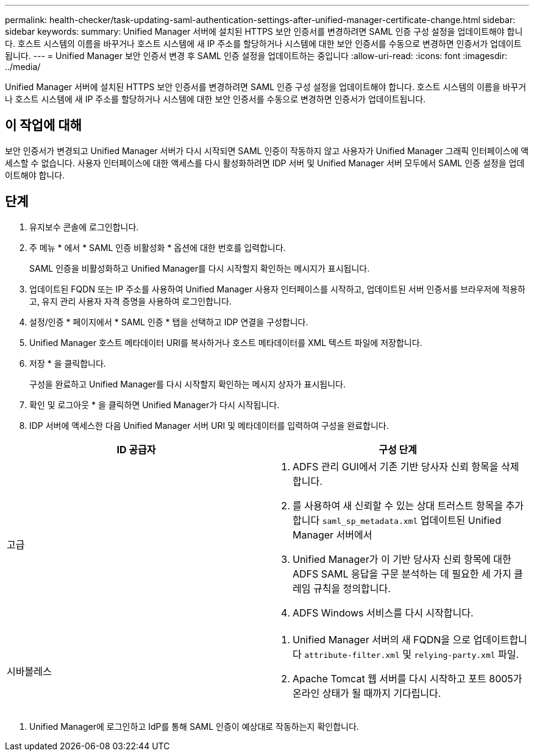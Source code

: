---
permalink: health-checker/task-updating-saml-authentication-settings-after-unified-manager-certificate-change.html 
sidebar: sidebar 
keywords:  
summary: Unified Manager 서버에 설치된 HTTPS 보안 인증서를 변경하려면 SAML 인증 구성 설정을 업데이트해야 합니다. 호스트 시스템의 이름을 바꾸거나 호스트 시스템에 새 IP 주소를 할당하거나 시스템에 대한 보안 인증서를 수동으로 변경하면 인증서가 업데이트됩니다. 
---
= Unified Manager 보안 인증서 변경 후 SAML 인증 설정을 업데이트하는 중입니다
:allow-uri-read: 
:icons: font
:imagesdir: ../media/


[role="lead"]
Unified Manager 서버에 설치된 HTTPS 보안 인증서를 변경하려면 SAML 인증 구성 설정을 업데이트해야 합니다. 호스트 시스템의 이름을 바꾸거나 호스트 시스템에 새 IP 주소를 할당하거나 시스템에 대한 보안 인증서를 수동으로 변경하면 인증서가 업데이트됩니다.



== 이 작업에 대해

보안 인증서가 변경되고 Unified Manager 서버가 다시 시작되면 SAML 인증이 작동하지 않고 사용자가 Unified Manager 그래픽 인터페이스에 액세스할 수 없습니다. 사용자 인터페이스에 대한 액세스를 다시 활성화하려면 IDP 서버 및 Unified Manager 서버 모두에서 SAML 인증 설정을 업데이트해야 합니다.



== 단계

. 유지보수 콘솔에 로그인합니다.
. 주 메뉴 * 에서 * SAML 인증 비활성화 * 옵션에 대한 번호를 입력합니다.
+
SAML 인증을 비활성화하고 Unified Manager를 다시 시작할지 확인하는 메시지가 표시됩니다.

. 업데이트된 FQDN 또는 IP 주소를 사용하여 Unified Manager 사용자 인터페이스를 시작하고, 업데이트된 서버 인증서를 브라우저에 적용하고, 유지 관리 사용자 자격 증명을 사용하여 로그인합니다.
. 설정/인증 * 페이지에서 * SAML 인증 * 탭을 선택하고 IDP 연결을 구성합니다.
. Unified Manager 호스트 메타데이터 URI를 복사하거나 호스트 메타데이터를 XML 텍스트 파일에 저장합니다.
. 저장 * 을 클릭합니다.
+
구성을 완료하고 Unified Manager를 다시 시작할지 확인하는 메시지 상자가 표시됩니다.

. 확인 및 로그아웃 * 을 클릭하면 Unified Manager가 다시 시작됩니다.
. IDP 서버에 액세스한 다음 Unified Manager 서버 URI 및 메타데이터를 입력하여 구성을 완료합니다.


[cols="2*"]
|===
| ID 공급자 | 구성 단계 


 a| 
고급
 a| 
. ADFS 관리 GUI에서 기존 기반 당사자 신뢰 항목을 삭제합니다.
. 를 사용하여 새 신뢰할 수 있는 상대 트러스트 항목을 추가합니다 `saml_sp_metadata.xml` 업데이트된 Unified Manager 서버에서
. Unified Manager가 이 기반 당사자 신뢰 항목에 대한 ADFS SAML 응답을 구문 분석하는 데 필요한 세 가지 클레임 규칙을 정의합니다.
. ADFS Windows 서비스를 다시 시작합니다.




 a| 
시바볼레스
 a| 
. Unified Manager 서버의 새 FQDN을 으로 업데이트합니다 `attribute-filter.xml` 및 `relying-party.xml` 파일.
. Apache Tomcat 웹 서버를 다시 시작하고 포트 8005가 온라인 상태가 될 때까지 기다립니다.


|===
. Unified Manager에 로그인하고 IdP를 통해 SAML 인증이 예상대로 작동하는지 확인합니다.

